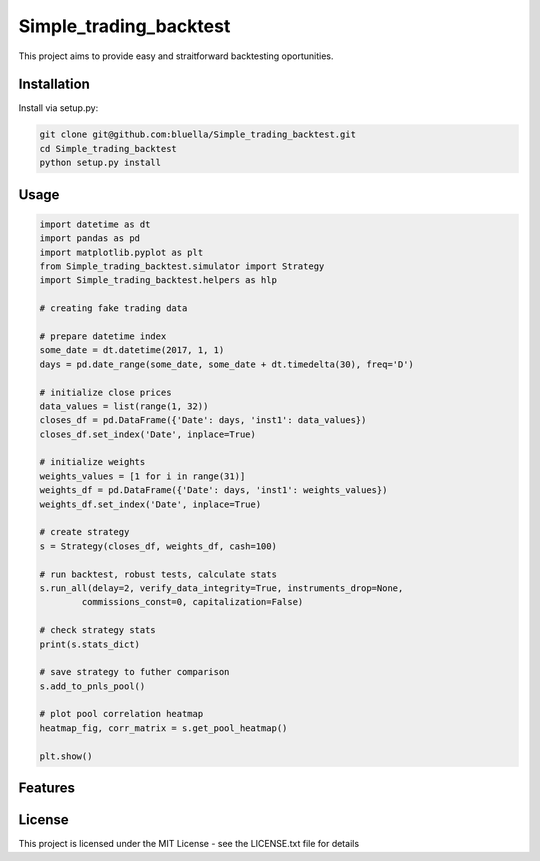 =======================
Simple_trading_backtest
=======================

This project aims to provide easy and straitforward backtesting oportunities.

Installation
============

Install via setup.py:


.. code-block::

    git clone git@github.com:bluella/Simple_trading_backtest.git
    cd Simple_trading_backtest
    python setup.py install

Usage
=====


.. code-block:: python

    import datetime as dt
    import pandas as pd
    import matplotlib.pyplot as plt
    from Simple_trading_backtest.simulator import Strategy
    import Simple_trading_backtest.helpers as hlp

    # creating fake trading data

    # prepare datetime index
    some_date = dt.datetime(2017, 1, 1)
    days = pd.date_range(some_date, some_date + dt.timedelta(30), freq='D')

    # initialize close prices
    data_values = list(range(1, 32))
    closes_df = pd.DataFrame({'Date': days, 'inst1': data_values})
    closes_df.set_index('Date', inplace=True)

    # initialize weights
    weights_values = [1 for i in range(31)]
    weights_df = pd.DataFrame({'Date': days, 'inst1': weights_values})
    weights_df.set_index('Date', inplace=True)

    # create strategy
    s = Strategy(closes_df, weights_df, cash=100)

    # run backtest, robust tests, calculate stats
    s.run_all(delay=2, verify_data_integrity=True, instruments_drop=None,
            commissions_const=0, capitalization=False)

    # check strategy stats
    print(s.stats_dict)

    # save strategy to futher comparison
    s.add_to_pnls_pool()

    # plot pool correlation heatmap
    heatmap_fig, corr_matrix = s.get_pool_heatmap()

    plt.show()

Features
========

License
=======

This project is licensed under the MIT License -
see the LICENSE.txt file for details
